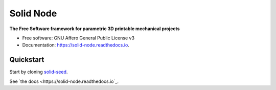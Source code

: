 ==========
Solid Node
==========


.. image:: https://img.shields.io/pypi/v/solid_node.svg
        :target: https://pypi.python.org/pypi/solid_node

.. image:: https://img.shields.io/travis/lfagundes/solid_node.svg
        :target: https://travis-ci.com/lfagundes/solid_node

.. image:: https://readthedocs.org/projects/solid-framework/badge/?version=latest
        :target: https://solid-framework.readthedocs.io/en/latest/?version=latest
        :alt: Documentation Status


.. image:: https://pyup.io/repos/github/lfagundes/solid_node/shield.svg
     :target: https://pyup.io/repos/github/lfagundes/solid_node/
     :alt: Updates



**The Free Software framework for parametric 3D printable mechanical projects**

* Free software: GNU Affero General Public License v3
* Documentation: https://solid-node.readthedocs.io.

Quickstart
==========

Start by cloning `solid-seed <https://github.com/LibreSolid/solid-seed>`_.

See `the docs <https://solid-node.readthedocs.io`_.
